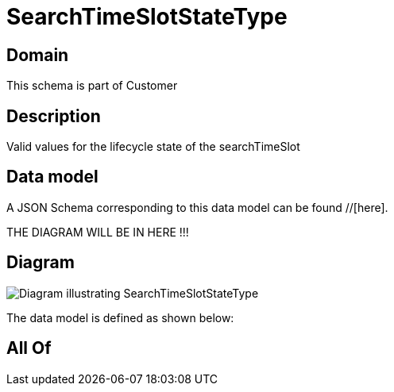 = SearchTimeSlotStateType

[#domain]
== Domain

This schema is part of Customer

[#description]
== Description
Valid values for the lifecycle state of the searchTimeSlot


[#data_model]
== Data model

A JSON Schema corresponding to this data model can be found //[here].

THE DIAGRAM WILL BE IN HERE !!!

[#diagram]
== Diagram
image::Resource_SearchTimeSlotStateType.png[Diagram illustrating SearchTimeSlotStateType]


The data model is defined as shown below:


[#all_of]
== All Of


